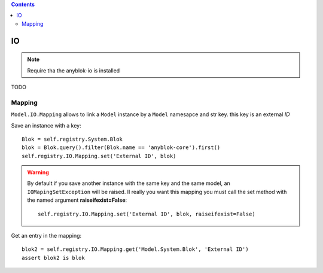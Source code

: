 .. This file is a part of the AnyBlok project
..
..    Copyright (C) 2015 Jean-Sebastien SUZANNE <jssuzanne@anybox.fr>
..
.. This Source Code Form is subject to the terms of the Mozilla Public License,
.. v. 2.0. If a copy of the MPL was not distributed with this file,You can
.. obtain one at http://mozilla.org/MPL/2.0/.

.. contents::

IO
==

.. note::

    Require tha the anyblok-io is installed

TODO

Mapping
-------

``Model.IO.Mapping`` allows to link a ``Model`` instance by a ``Model`` 
namesapce and str key. this key is an external *ID*

Save an instance with a key::

    Blok = self.registry.System.Blok
    blok = Blok.query().filter(Blok.name == 'anyblok-core').first()
    self.registry.IO.Mapping.set('External ID', blok)

.. warning::

    By default if you save another instance with the same key and the same
    model, an ``IOMapingSetException`` will be raised. Il really you want
    this mapping you must call the set method with the named argument 
    **raiseifexist=False**::

        self.registry.IO.Mapping.set('External ID', blok, raiseifexist=False)
        

Get an entry in the mapping::

    blok2 = self.registry.IO.Mapping.get('Model.System.Blok', 'External ID')
    assert blok2 is blok
